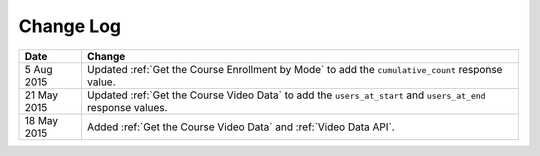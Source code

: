 ############
Change Log
############

.. list-table::
   :widths: 10 70
   :header-rows: 1

   * - Date
     - Change
   * - 5 Aug 2015
     - Updated :ref:`Get the Course Enrollment by Mode` to add the
       ``cumulative_count`` response value.
   * - 21 May 2015
     - Updated :ref:`Get the Course Video Data` to add the ``users_at_start``
       and ``users_at_end`` response values.
   * - 18 May 2015
     - Added :ref:`Get the Course Video Data` and :ref:`Video Data API`.
